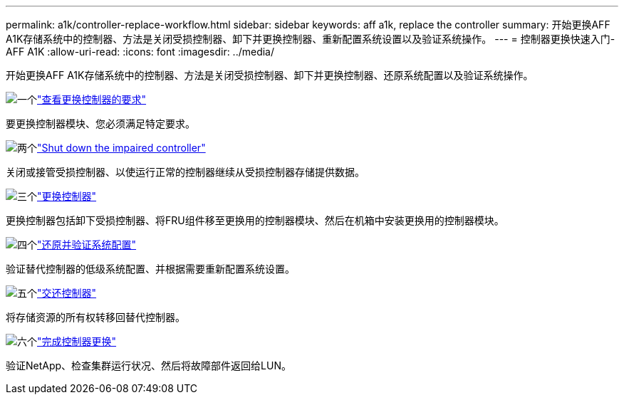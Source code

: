 ---
permalink: a1k/controller-replace-workflow.html 
sidebar: sidebar 
keywords: aff a1k, replace the controller 
summary: 开始更换AFF A1K存储系统中的控制器、方法是关闭受损控制器、卸下并更换控制器、重新配置系统设置以及验证系统操作。 
---
= 控制器更换快速入门- AFF A1K
:allow-uri-read: 
:icons: font
:imagesdir: ../media/


[role="lead"]
开始更换AFF A1K存储系统中的控制器、方法是关闭受损控制器、卸下并更换控制器、还原系统配置以及验证系统操作。

.image:https://raw.githubusercontent.com/NetAppDocs/common/main/media/number-1.png["一个"]link:controller-replace-requirements.html["查看更换控制器的要求"]
[role="quick-margin-para"]
要更换控制器模块、您必须满足特定要求。

.image:https://raw.githubusercontent.com/NetAppDocs/common/main/media/number-2.png["两个"]link:controller-replace-shutdown.html["Shut down the impaired controller"]
[role="quick-margin-para"]
关闭或接管受损控制器、以使运行正常的控制器继续从受损控制器存储提供数据。

.image:https://raw.githubusercontent.com/NetAppDocs/common/main/media/number-3.png["三个"]link:controller-replace-move-hardware.html["更换控制器"]
[role="quick-margin-para"]
更换控制器包括卸下受损控制器、将FRU组件移至更换用的控制器模块、然后在机箱中安装更换用的控制器模块。

.image:https://raw.githubusercontent.com/NetAppDocs/common/main/media/number-4.png["四个"]link:controller-replace-system-config-restore-and-verify.html["还原并验证系统配置"]
[role="quick-margin-para"]
验证替代控制器的低级系统配置、并根据需要重新配置系统设置。

.image:https://raw.githubusercontent.com/NetAppDocs/common/main/media/number-5.png["五个"]link:controller-replace-recable-reassign-disks.html["交还控制器"]
[role="quick-margin-para"]
将存储资源的所有权转移回替代控制器。

.image:https://raw.githubusercontent.com/NetAppDocs/common/main/media/number-6.png["六个"]link:controller-replace-restore-system-rma.html["完成控制器更换"]
[role="quick-margin-para"]
验证NetApp、检查集群运行状况、然后将故障部件返回给LUN。
